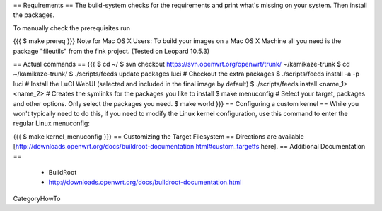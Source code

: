 == Requirements ==
The build-system checks for the requirements and print what's missing on your system. Then install the packages.

To manually check the prerequisites run

{{{
$ make prereq
}}}
Note for Mac OS X Users: To build your images on a Mac OS X Machine all you need is the package "fileutils" from the fink project. (Tested on Leopard 10.5.3)

== Actual commands ==
{{{
$ cd ~/
$ svn checkout https://svn.openwrt.org/openwrt/trunk/ ~/kamikaze-trunk
$ cd ~/kamikaze-trunk/
$ ./scripts/feeds update packages luci      # Checkout the extra packages
$ ./scripts/feeds install -a -p luci        # Install the LuCI WebUI (selected and included in the final image by default)
$ ./scripts/feeds install <name_1> <name_2> # Creates the symlinks for the packages you like to install
$ make menuconfig                           # Select your target, packages and other options. Only select the packages you need.
$ make world
}}}
== Configuring a custom kernel ==
While you won't typically need to do this, if you need to modify the Linux kernel configuration, use this command to enter the regular Linux menuconfig:

{{{
$ make kernel_menuconfig
}}}
== Customizing the Target Filesystem ==
Directions are available [http://downloads.openwrt.org/docs/buildroot-documentation.html#custom_targetfs here].
== Additional Documentation ==
 * BuildRoot
 * http://downloads.openwrt.org/docs/buildroot-documentation.html

CategoryHowTo
